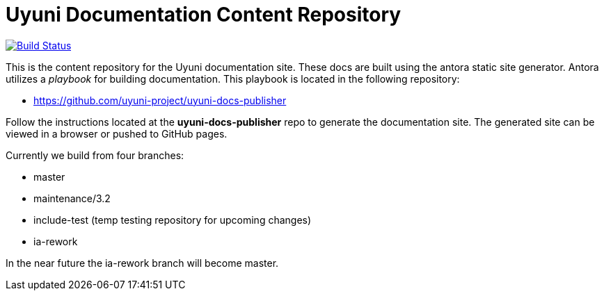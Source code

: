 = Uyuni Documentation Content Repository

image:https://travis-ci.org/uyuni-project/uyuni-docs.svg?branch=include-test["Build Status", link="https://travis-ci.org/uyuni-project/uyuni-docs"]

This is the content repository for the Uyuni documentation site.
These docs are built using the antora static site generator.
Antora utilizes a _playbook_ for building documentation.
This playbook is located in the following repository:

- https://github.com/uyuni-project/uyuni-docs-publisher

Follow the instructions located at the **uyuni-docs-publisher** repo to generate the documentation site.
The generated site can be viewed in a browser or pushed to GitHub pages.

Currently we build from four branches:

* master
* maintenance/3.2
* include-test (temp testing repository for upcoming changes)
* ia-rework

In the near future the ia-rework branch will become master.
